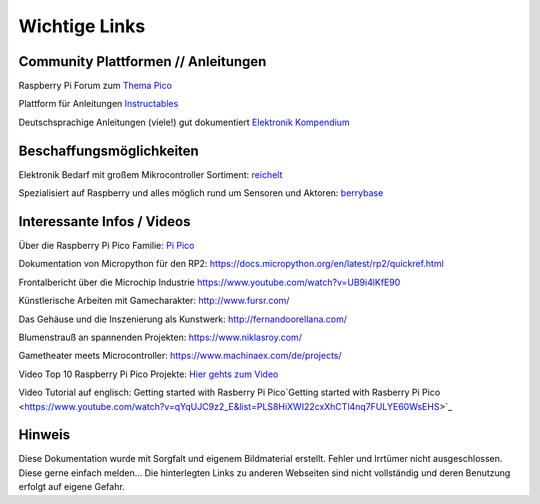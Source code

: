 ============
Wichtige Links
============


Community Plattformen // Anleitungen
===========================

Raspberry Pi Forum zum `Thema Pico <https://forums.raspberrypi.com/viewforum.php?f=143&sid=82aebc42e2738670073a17553e509080>`_

Plattform für Anleitungen `Instructables <https://www.instructables.com/search/projects/all/all/?q=pico&projects=all>`_

Deutschsprachige Anleitungen (viele!) gut dokumentiert `Elektronik Kompendium <https://www.elektronik-kompendium.de/sites/raspberry-pi/2604131.htm>`_


Beschaffungsmöglichkeiten
===========================

Elektronik Bedarf mit großem Mikrocontroller Sortiment: `reichelt <https://www.reichelt.de/einplatinen-mikrocontroller-c8243.html?&nbc=1>`_

Spezialisiert auf Raspberry und alles möglich rund um Sensoren und Aktoren: 
`berrybase <https://www.berrybase.de/raspberry-pi/raspberry-pi-mikrocontroller/>`_





Interessante Infos / Videos
=========================

Über die Raspberry Pi Pico Familie: `Pi Pico <https://www.raspberrypi.com/documentation/microcontrollers/>`_

Dokumentation von Micropython für den RP2:  
https://docs.micropython.org/en/latest/rp2/quickref.html


Frontalbericht über die Microchip Industrie
https://www.youtube.com/watch?v=UB9i4lKfE90


Künstlerische Arbeiten mit Gamecharakter: http://www.fursr.com/

Das Gehäuse und die Inszenierung als Kunstwerk: http://fernandoorellana.com/

Blumenstrauß an spannenden Projekten: https://www.niklasroy.com/

Gametheater meets Microcontroller: https://www.machinaex.com/de/projects/

Video Top 10 Raspberry Pi Pico Projekte: `Hier gehts zum Video <https://www.youtube.com/watch?v=mg0Lu_socvI&pp=ygUYdG9wIDEwIHJhc3BiZXJyeSBwaSBwaWNv/>`_

Video Tutorial auf englisch: Getting started with Rasberry Pi Pico`Getting started with Rasberry Pi Pico <https://www.youtube.com/watch?v=qYqUJC9z2_E&list=PLS8HiXWI22cxXhCTl4nq7FULYE60WsEHS>`_

Hinweis
===========================
Diese Dokumentation wurde mit Sorgfalt und eigenem Bildmaterial erstellt. Fehler und Irrtümer nicht ausgeschlossen. Diese gerne einfach melden...
Die hinterlegten Links zu anderen Webseiten sind nicht vollständig und deren Benutzung erfolgt auf eigene Gefahr.


